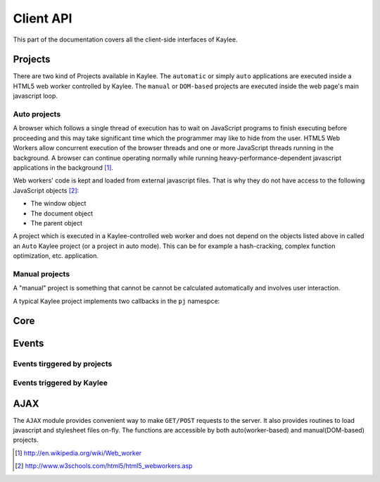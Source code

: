 .. _clientapi:

Client API
==========

.. module:: kaylee

This part of the documentation covers all the client-side interfaces of Kaylee.

Projects
--------
There are two kind of Projects available in Kaylee. The ``automatic`` or
simply ``auto`` applications are executed inside a HTML5 web worker
controlled by Kaylee. The ``manual`` or ``DOM-based`` projects are executed
inside the web page's main javascript loop.


Auto projects
.............
A browser which follows a single thread of execution has to wait on
JavaScript programs to finish executing before proceeding and this may take
significant time which the programmer may like to hide from the user.
HTML5 Web Workers allow concurrent execution of the browser threads and one
or more JavaScript threads running in the background. A browser can continue
operating normally while running heavy-performance-dependent javascript
applications in the background [1]_.

Web workers' code is kept and loaded from external javascript files. That is
why they do not have access to the following JavaScript objects [2]_:

* The window object
* The document object
* The parent object

A project which is executed in a Kaylee-controlled web worker and does not
depend on the objects listed above in called an ``Auto`` Kaylee project
(or a project in auto mode). This can be for example a hash-cracking,
complex function optimization, etc. application.


Manual projects
...............

A "manual" project is something that cannot be cannot be calculated
automatically and involves user interaction.


A typical Kaylee project implements two callbacks in the ``pj`` namespce:

.. js:function:: pj.init(app_config)

   The callback is invoked only once, when the client-side of the
   application is initialized. The long-term resources like scripts and
   stylesheets should be imported here (e.g. via :js:func:`kl.include`).

   :param app_config: JSON-formatted application configuration received
                      from Kaylee server.

.. js:function:: pj.process_task(task)

   The callback is invoked every time a project receives a new task from
   the server. To notify Kaylee that the task has been completed and the
   results are available the :js:func:`kl.task_completed` event should be
   triggered.

   :param task: JSON-formatted task data.


Core
----

.. js:attribute:: kl.api

   This is a very important, a bit complex-syntaxed yet poferwul way
   of lettings the user to define the HTTP API between the server and
   Kaylee client.

   ``kl.api`` is an object with four functions in it:

   * :js:attr:`register <kl.api.register>`
   * :js:attr:`subscribe <kl.api.subscribe>`
   * :js:attr:`get_action <kl.api.get_action>`
   * :js:attr:`send_result <kl.api.send_result>`

   Each of these calls corresponds to a particular method of the
   :py:class:`Kaylee` object on the server side (see :ref:`default-communication`).
   It is expected that the function will trigger a certain event,
   for example::

        kl.api.register = function () {
            kl.get("/kaylee/register", kl.node_registered.trigger);
        }

   .. warning:: Kaylee relies on the corresponding events to be triggered,
                and will fail  to function properly, if the events are not
                triggered at the proper time.

   .. js:attribute:: kl.api.register

      Registers Kaylee node (see :py:meth:`Kaylee.register`).
      Triggers :js:func:`kl.node_registered`.

   .. js:attribute:: kl.api.subscribe(app_name)

      Subscribes the node to an application (see :py:meth:`Kaylee.subscribe`).
      Triggers :js:func:`kl.node_subscribed`.

      :param string app_name: application name

   .. js:attribute:: kl.api.get_action

      Gets the next available action (see :py:meth:`Kaylee.get_action`).
      Triggers :js:func:`kl.action_received`.

   .. js:attribute:: kl.api.send_result(data)

      Sends task results to the server (see :py:meth:`Kaylee.accept_result`).
      Triggers :js:func:`kl.result_sent` **and** in case that Kaylee
      immediately returns a new action :js:func:`kl.action_received`.



.. js:attribute:: kl.config

   Kaylee nodes-specific config received from the server.
   Currently contains a single attribute:

   * **kl_worker_script** - defines a URL of Kaylee worker script.

.. js:function:: kl.error(message)

   Logs the message with "ERROR: " prefix and **throws**
   :js:class:`kl.KayleeError`. This means that if ``kl.error`` is called
   outside a ``try..catch`` block the exception will be thrown further unless
   it reaches the global scope.

.. js:function:: kl.get_action()

   Invokes :js:attr:`kl.api.get_action`.

.. js:class:: kl.KayleeError(message)

   Kaylee generic error class, extends ``Error``. The class should not thrown
   directly, instead use call :js:func:`kl.error`.

.. js:function:: kl.log(message)

   Logs the message to browser console and triggers
   :js:attr:`kl.message_logged`.

.. js:attribute:: kl.node_id

   Current node id. Set when a node is registered by the server.

.. js:function:: kl.register()

   Invokes :js:attr:`kl.api.register` after internal benchmark and minimum
   requirements (e.g. availability of web workers) tests.

.. js:function:: kl.send_result(data)

   Invokes :js:attr:`kl.api.send_result`.

.. js:function:: kl.subscribe(app_name)

   Setups :js:attr:`kl.app` and invokes :js:attr:`kl.api.subscribe`.


Events
------

.. js:class:: Event([primary_handler])

   A simple built-in events mechanism. Sample usage::

       // Declare an event
       my_event = new Event();

       // This function will server as an event handler
       on_my_event = function(data) {
           alert(data);
       }

       // Bind handler function to the event
       my_event.bind(on_my_event)

       // Trigger event. This will call subscribed functions
       // in order of subscription.
       my_event.trigger('Event data goes here')

       // Unbind handler from the event.
       my_event.unbind(on_my_event)

   :param function primary_handler: an optional event handler which will
                                    be the first in the handlers queue


   .. js:function:: bind(handler)

      Bind handler to an event.

   .. js:function:: trigger([arg1, arg2, ...])

      Trigger event. This calls all bound handlers with provided arguments.

   .. js:function:: unbind(handler)

      Unbind handler.


Events tirggered by projects
............................

.. js:function:: kl.project_imported()

   Should be triggered by a project when it has been successfully imported.
   This is usually done in :js:func:`pj.init`.

.. js:function:: kl.task_completed(result)

   Should be triggered by a project when a task is compelted. This is
   usually done in :js:func:`pj.process_task`.

   :param result: Task results (javascript object).


Events triggered by Kaylee
..........................

.. js:function:: kl.action_received

   Triggered when an action from the server is received.
   See :py:meth:`Kaylee.get_action` for more details.

   :param action: The action data received from the server.

.. js:function:: kl.node_registered(config)

   Triggered when Kaylee registeres the node.

   :param config: Kaylee configuration

.. js:function:: kl.node_subscribed(app_config)

   Triggered when the node is subcsribed to an application.

   :param app_config: Application configuration.

.. js:function:: kl.node_unsubscibed()

   Triggered when Kaylee unsubscribes the node from an application.

.. js:function:: kl.message_logged(message)

   Triggered by :js:func:`kl.log`.

   :param message: The logged message.

.. js:function:: kl.result_sent(result)

   Triggered when Kaylee acknowledges receiving the result.

   :param result: The result sent to the server.

.. js:function:: kl.server_error(message)

   Triggered when a request to server has not been completed successfully
   (e.g. HTTP status 404 or 500).

   :param message: Error message from the server. This can be used to
                   e.g. log the server error traceback

.. js:function:: kl.task_received(task)

   Triggered when the client receives a task from the server.

   :param task: The received task.


AJAX
----

The ``AJAX`` module provides convenient way to make ``GET/POST`` requests to
the server. It also provides routines to load javascript and stylesheet files
on-fly. The functions are accessible by both auto(worker-based) and
manual(DOM-based) projects.

.. js:function:: kl.get( url[, data] [, success(data)] [, fail(message)] )

   Invokes asynchronous GET request.

   :param url: Request URL.
   :param data: JavaScript object which is transformed to a query string.
   :param success: The callback invoked in case of successful request.
   :param fail: The callback invoked in of request failure.

   Simple usage case example::

     kl.get('/some/url', function(data) {
       alert(data);
     } );


.. js:function:: kl.post( url [, data] [, success] [, fail] )

   Invokes asynchronous POST request with JSON data.

   :param url: Request URL.
   :param data: JSON object.
   :param success: The callback invoked in case of successful request.
   :param fail: The callback invoked in case of request failure.


.. js:function:: kl.include(urls, [, success] [, fail])

   Dynamically imports javascript (``*.js``) or stylesheet ``*.css`` files.
   Importing stylesheets is available for manual projects only.

   :param urls: A single URL or an array of URLs to import.
   :param success: The callback invoked in case of successful import.
   :param fail: The callback invoked in case of failure (does not work for
                stylesheets!).


.. [1] http://en.wikipedia.org/wiki/Web_worker
.. [2] http://www.w3schools.com/html5/html5_webworkers.asp
